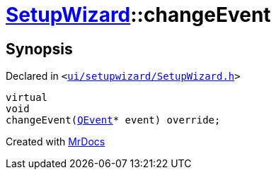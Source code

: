 [#SetupWizard-changeEvent]
= xref:SetupWizard.adoc[SetupWizard]::changeEvent
:relfileprefix: ../
:mrdocs:


== Synopsis

Declared in `&lt;https://github.com/PrismLauncher/PrismLauncher/blob/develop/launcher/ui/setupwizard/SetupWizard.h#L33[ui&sol;setupwizard&sol;SetupWizard&period;h]&gt;`

[source,cpp,subs="verbatim,replacements,macros,-callouts"]
----
virtual
void
changeEvent(xref:QEvent.adoc[QEvent]* event) override;
----



[.small]#Created with https://www.mrdocs.com[MrDocs]#
